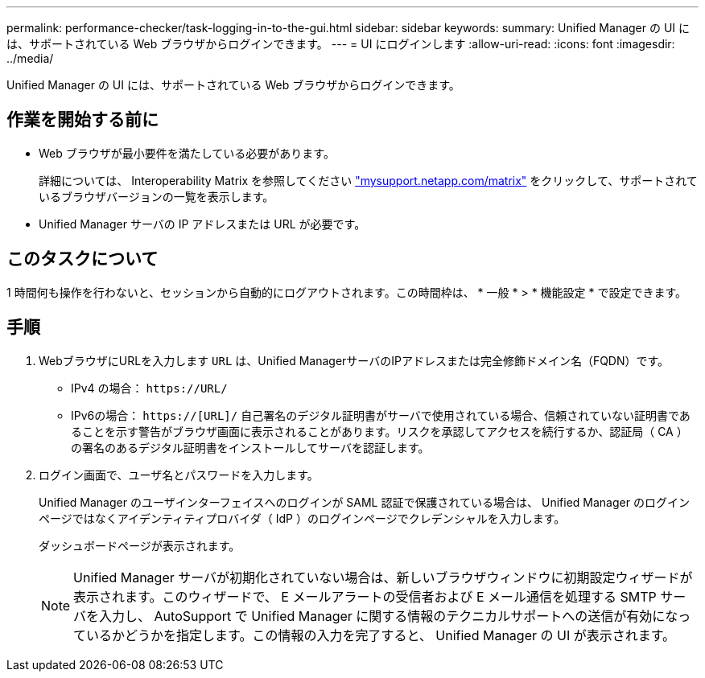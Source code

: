 ---
permalink: performance-checker/task-logging-in-to-the-gui.html 
sidebar: sidebar 
keywords:  
summary: Unified Manager の UI には、サポートされている Web ブラウザからログインできます。 
---
= UI にログインします
:allow-uri-read: 
:icons: font
:imagesdir: ../media/


[role="lead"]
Unified Manager の UI には、サポートされている Web ブラウザからログインできます。



== 作業を開始する前に

* Web ブラウザが最小要件を満たしている必要があります。
+
詳細については、 Interoperability Matrix を参照してください http://mysupport.netapp.com/matrix["mysupport.netapp.com/matrix"] をクリックして、サポートされているブラウザバージョンの一覧を表示します。

* Unified Manager サーバの IP アドレスまたは URL が必要です。




== このタスクについて

1 時間何も操作を行わないと、セッションから自動的にログアウトされます。この時間枠は、 * 一般 * > * 機能設定 * で設定できます。



== 手順

. WebブラウザにURLを入力します `URL` は、Unified ManagerサーバのIPアドレスまたは完全修飾ドメイン名（FQDN）です。
+
** IPv4 の場合： `+https://URL/+`
** IPv6の場合： `https://[URL]/`
自己署名のデジタル証明書がサーバで使用されている場合、信頼されていない証明書であることを示す警告がブラウザ画面に表示されることがあります。リスクを承認してアクセスを続行するか、認証局（ CA ）の署名のあるデジタル証明書をインストールしてサーバを認証します。


. ログイン画面で、ユーザ名とパスワードを入力します。
+
Unified Manager のユーザインターフェイスへのログインが SAML 認証で保護されている場合は、 Unified Manager のログインページではなくアイデンティティプロバイダ（ IdP ）のログインページでクレデンシャルを入力します。

+
ダッシュボードページが表示されます。

+
[NOTE]
====
Unified Manager サーバが初期化されていない場合は、新しいブラウザウィンドウに初期設定ウィザードが表示されます。このウィザードで、 E メールアラートの受信者および E メール通信を処理する SMTP サーバを入力し、 AutoSupport で Unified Manager に関する情報のテクニカルサポートへの送信が有効になっているかどうかを指定します。この情報の入力を完了すると、 Unified Manager の UI が表示されます。

====

